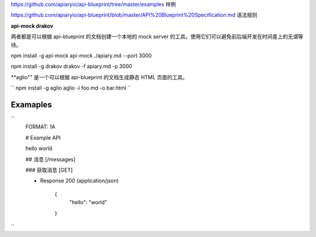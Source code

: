 
https://github.com/apiaryio/api-blueprint/tree/master/examples  样例

https://github.com/apiaryio/api-blueprint/blob/master/API%20Blueprint%20Specification.md 语法规则


**api-mock  drakov**

两者都是可以根据 api-blueprint 的文档创建一个本地的 mock server 的工具。使用它们可以避免前后端开发在时间差上的无谓等待。

npm install -g api-mock
api-mock ./apiary.md --port 3000

npm install -g drakov
drakov -f apiary.md -p 3000

**aglio"" 是一个可以根据 api-blueprint 的文档生成静态 HTML 页面的工具。

``
npm install -g aglio
aglio -i foo.md -o bar.html
``

Examaples
--------

``
  FORMAT: 1A

  # Example API

  hello world

  ## 消息 [/messages]

  ### 获取消息 [GET]

  + Response 200 (application/json)

          {
            "hello": "world"
          }

``
